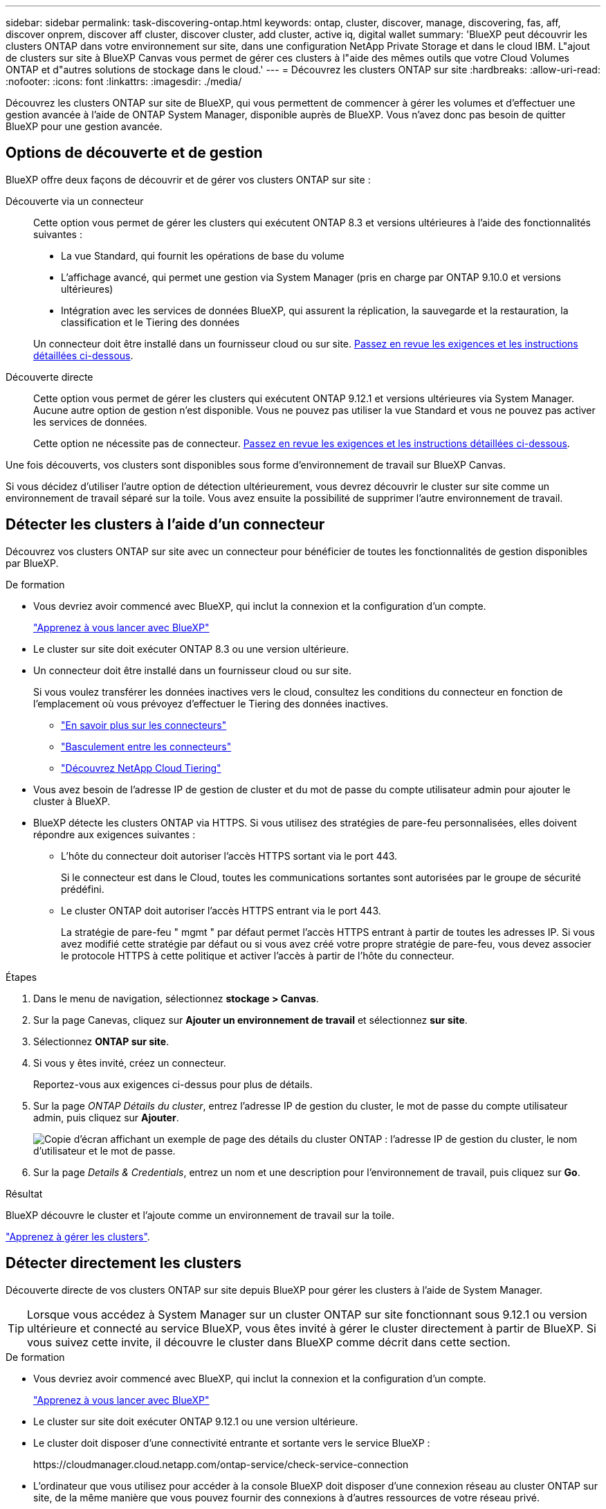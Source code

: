 ---
sidebar: sidebar 
permalink: task-discovering-ontap.html 
keywords: ontap, cluster, discover, manage, discovering, fas, aff, discover onprem, discover aff cluster, discover cluster, add cluster, active iq, digital wallet 
summary: 'BlueXP peut découvrir les clusters ONTAP dans votre environnement sur site, dans une configuration NetApp Private Storage et dans le cloud IBM. L"ajout de clusters sur site à BlueXP Canvas vous permet de gérer ces clusters à l"aide des mêmes outils que votre Cloud Volumes ONTAP et d"autres solutions de stockage dans le cloud.' 
---
= Découvrez les clusters ONTAP sur site
:hardbreaks:
:allow-uri-read: 
:nofooter: 
:icons: font
:linkattrs: 
:imagesdir: ./media/


[role="lead"]
Découvrez les clusters ONTAP sur site de BlueXP, qui vous permettent de commencer à gérer les volumes et d'effectuer une gestion avancée à l'aide de ONTAP System Manager, disponible auprès de BlueXP. Vous n'avez donc pas besoin de quitter BlueXP pour une gestion avancée.



== Options de découverte et de gestion

BlueXP offre deux façons de découvrir et de gérer vos clusters ONTAP sur site :

Découverte via un connecteur:: Cette option vous permet de gérer les clusters qui exécutent ONTAP 8.3 et versions ultérieures à l'aide des fonctionnalités suivantes :
+
--
* La vue Standard, qui fournit les opérations de base du volume
* L'affichage avancé, qui permet une gestion via System Manager (pris en charge par ONTAP 9.10.0 et versions ultérieures)
* Intégration avec les services de données BlueXP, qui assurent la réplication, la sauvegarde et la restauration, la classification et le Tiering des données


Un connecteur doit être installé dans un fournisseur cloud ou sur site. <<Détecter les clusters à l'aide d'un connecteur,Passez en revue les exigences et les instructions détaillées ci-dessous>>.

--
Découverte directe:: Cette option vous permet de gérer les clusters qui exécutent ONTAP 9.12.1 et versions ultérieures via System Manager. Aucune autre option de gestion n'est disponible. Vous ne pouvez pas utiliser la vue Standard et vous ne pouvez pas activer les services de données.
+
--
Cette option ne nécessite pas de connecteur. <<Détecter directement les clusters,Passez en revue les exigences et les instructions détaillées ci-dessous>>.

--


Une fois découverts, vos clusters sont disponibles sous forme d'environnement de travail sur BlueXP Canvas.

Si vous décidez d'utiliser l'autre option de détection ultérieurement, vous devrez découvrir le cluster sur site comme un environnement de travail séparé sur la toile. Vous avez ensuite la possibilité de supprimer l'autre environnement de travail.



== Détecter les clusters à l'aide d'un connecteur

Découvrez vos clusters ONTAP sur site avec un connecteur pour bénéficier de toutes les fonctionnalités de gestion disponibles par BlueXP.

.De formation
* Vous devriez avoir commencé avec BlueXP, qui inclut la connexion et la configuration d'un compte.
+
https://docs.netapp.com/us-en/cloud-manager-setup-admin/concept-overview.html["Apprenez à vous lancer avec BlueXP"^]

* Le cluster sur site doit exécuter ONTAP 8.3 ou une version ultérieure.
* Un connecteur doit être installé dans un fournisseur cloud ou sur site.
+
Si vous voulez transférer les données inactives vers le cloud, consultez les conditions du connecteur en fonction de l'emplacement où vous prévoyez d'effectuer le Tiering des données inactives.

+
** https://docs.netapp.com/us-en/cloud-manager-setup-admin/concept-connectors.html["En savoir plus sur les connecteurs"^]
** https://docs.netapp.com/us-en/cloud-manager-setup-admin/task-managing-connectors.html["Basculement entre les connecteurs"^]
** https://docs.netapp.com/us-en/cloud-manager-tiering/concept-cloud-tiering.html["Découvrez NetApp Cloud Tiering"^]


* Vous avez besoin de l'adresse IP de gestion de cluster et du mot de passe du compte utilisateur admin pour ajouter le cluster à BlueXP.
* BlueXP détecte les clusters ONTAP via HTTPS. Si vous utilisez des stratégies de pare-feu personnalisées, elles doivent répondre aux exigences suivantes :
+
** L'hôte du connecteur doit autoriser l'accès HTTPS sortant via le port 443.
+
Si le connecteur est dans le Cloud, toutes les communications sortantes sont autorisées par le groupe de sécurité prédéfini.

** Le cluster ONTAP doit autoriser l'accès HTTPS entrant via le port 443.
+
La stratégie de pare-feu " mgmt " par défaut permet l'accès HTTPS entrant à partir de toutes les adresses IP. Si vous avez modifié cette stratégie par défaut ou si vous avez créé votre propre stratégie de pare-feu, vous devez associer le protocole HTTPS à cette politique et activer l'accès à partir de l'hôte du connecteur.





.Étapes
. Dans le menu de navigation, sélectionnez *stockage > Canvas*.
. Sur la page Canevas, cliquez sur *Ajouter un environnement de travail* et sélectionnez *sur site*.
. Sélectionnez *ONTAP sur site*.
. Si vous y êtes invité, créez un connecteur.
+
Reportez-vous aux exigences ci-dessus pour plus de détails.

. Sur la page _ONTAP Détails du cluster_, entrez l'adresse IP de gestion du cluster, le mot de passe du compte utilisateur admin, puis cliquez sur *Ajouter*.
+
image:screenshot_discover_ontap.png["Copie d'écran affichant un exemple de page des détails du cluster ONTAP : l'adresse IP de gestion du cluster, le nom d'utilisateur et le mot de passe."]

. Sur la page _Details & Credentials_, entrez un nom et une description pour l'environnement de travail, puis cliquez sur *Go*.


.Résultat
BlueXP découvre le cluster et l'ajoute comme un environnement de travail sur la toile.

link:task-manage-ontap-connector.html["Apprenez à gérer les clusters"].



== Détecter directement les clusters

Découverte directe de vos clusters ONTAP sur site depuis BlueXP pour gérer les clusters à l'aide de System Manager.


TIP: Lorsque vous accédez à System Manager sur un cluster ONTAP sur site fonctionnant sous 9.12.1 ou version ultérieure et connecté au service BlueXP, vous êtes invité à gérer le cluster directement à partir de BlueXP. Si vous suivez cette invite, il découvre le cluster dans BlueXP comme décrit dans cette section.

.De formation
* Vous devriez avoir commencé avec BlueXP, qui inclut la connexion et la configuration d'un compte.
+
https://docs.netapp.com/us-en/cloud-manager-setup-admin/concept-overview.html["Apprenez à vous lancer avec BlueXP"^]

* Le cluster sur site doit exécuter ONTAP 9.12.1 ou une version ultérieure.
* Le cluster doit disposer d'une connectivité entrante et sortante vers le service BlueXP :
+
\https://cloudmanager.cloud.netapp.com/ontap-service/check-service-connection

* L'ordinateur que vous utilisez pour accéder à la console BlueXP doit disposer d'une connexion réseau au cluster ONTAP sur site, de la même manière que vous pouvez fournir des connexions à d'autres ressources de votre réseau privé.
* Vous avez besoin de l'adresse IP de gestion du cluster et du mot de passe du compte utilisateur admin.
* BlueXP détecte les clusters ONTAP via HTTPS. Si vous utilisez des politiques de pare-feu personnalisées, le cluster ONTAP doit autoriser l'accès HTTPS entrant via le port 443.
+
La stratégie de pare-feu " mgmt " par défaut permet l'accès HTTPS entrant à partir de toutes les adresses IP. Si vous avez modifié cette stratégie par défaut ou si vous avez créé votre propre stratégie de pare-feu, vous devez associer le protocole HTTPS à cette politique et activer l'accès à partir de l'hôte du connecteur.



.Étapes
. Dans le menu de navigation, sélectionnez *stockage > Canvas*.
. Sur la page Canevas, cliquez sur *Ajouter un environnement de travail* et sélectionnez *sur site*.
. Sélectionnez *local On-local ONTAP (Direct)*.
. Entrez l'adresse IP de gestion de cluster et le mot de passe du compte utilisateur admin, puis cliquez sur *Ajouter*.


.Résultat
BlueXP découvre le cluster et l'ajoute comme un environnement de travail sur la toile.

link:task-manage-ontap-direct.html["Apprenez à gérer les clusters"].
